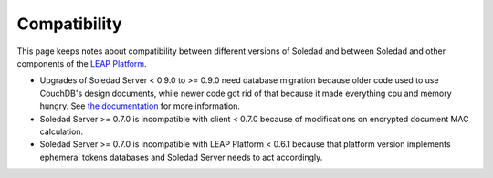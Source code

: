 Compatibility
=============

This page keeps notes about compatibility between different versions of Soledad
and between Soledad and other components of the `LEAP Platform
<https://leap.se/docs/platform>`_.

* Upgrades of Soledad Server < 0.9.0 to >= 0.9.0 need database migration
  because older code used to use CouchDB's design documents, while newer code
  got rid of that because it made everything cpu and memory hungry. See `the
  documentation
  <http://soledad.readthedocs.io/en/latest/migrations.html#soledad-server-0-8-to-0-9-couch-database-schema-migration-needed>`_
  for more information.

* Soledad Server >= 0.7.0 is incompatible with client < 0.7.0 because of
  modifications on encrypted document MAC calculation.

* Soledad Server >= 0.7.0 is incompatible with LEAP Platform < 0.6.1 because
  that platform version implements ephemeral tokens databases and Soledad
  Server needs to act accordingly.
